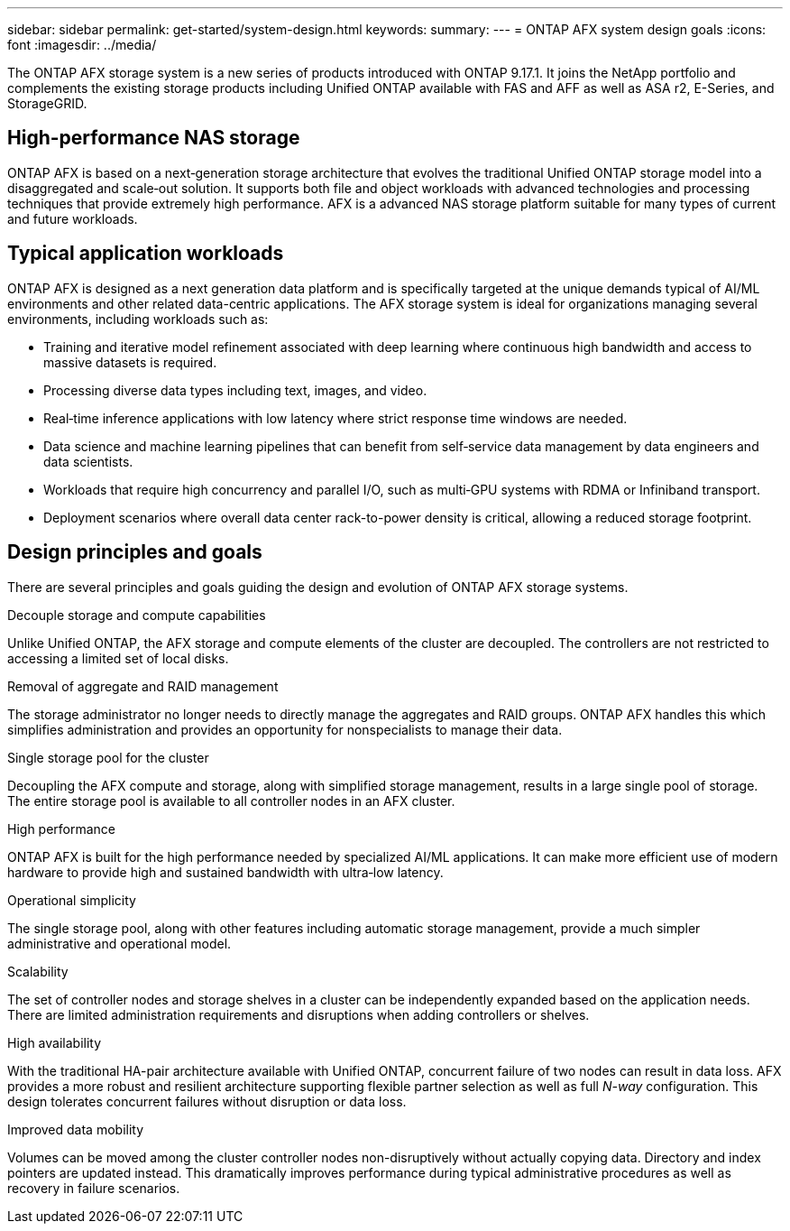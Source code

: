 ---
sidebar: sidebar
permalink: get-started/system-design.html
keywords: 
summary: 
---
= ONTAP AFX system design goals
:icons: font
:imagesdir: ../media/

[.lead]
The ONTAP AFX storage system is a new series of products introduced with ONTAP 9.17.1. It joins the NetApp portfolio and complements the existing storage products including Unified ONTAP available with FAS and AFF as well as ASA r2, E-Series, and StorageGRID.

== High-performance NAS storage

ONTAP AFX is based on a next‑generation storage architecture that evolves the traditional Unified ONTAP storage model into a disaggregated and scale‑out solution. It supports both file and object workloads with advanced technologies and processing techniques that provide extremely high performance. AFX is a advanced NAS storage platform suitable for many types of current and future workloads.

== Typical application workloads

ONTAP AFX is designed as a next generation data platform and is specifically targeted at the unique demands typical of AI/ML environments and other related data-centric applications. The AFX storage system is ideal for organizations managing several environments, including workloads such as:

* Training and iterative model refinement associated with deep learning where continuous high bandwidth and access to massive datasets is required.
* Processing diverse data types including text, images, and video.
* Real‑time inference applications with low latency where strict response time windows are needed.
* Data science and machine learning pipelines that can benefit from self‑service data management by data engineers and data scientists.
* Workloads that require high concurrency and parallel I/O, such as multi‑GPU systems with RDMA or Infiniband transport.
//* Workloads that require high concurrency and parallel I/O, such as multi‑GPU systems employing CUDA with RDMA or Infiniband transport.
* Deployment scenarios where overall data center rack-to-power density is critical, allowing a reduced storage footprint.

== Design principles and goals

There are several principles and goals guiding the design and evolution of ONTAP AFX storage systems.

.Decouple storage and compute capabilities

Unlike Unified ONTAP, the AFX storage and compute elements of the cluster are decoupled. The controllers are not restricted to accessing a limited set of local disks.

.Removal of aggregate and RAID management

The storage administrator no longer needs to directly manage the aggregates and RAID groups. ONTAP AFX handles this which simplifies administration and provides an opportunity for nonspecialists to manage their data.

.Single storage pool for the cluster

Decoupling the AFX compute and storage, along with simplified storage management, results in a large single pool of storage. The entire storage pool is available to all controller nodes in an AFX cluster.

.High performance

ONTAP AFX is built for the high performance needed by specialized AI/ML applications. It can make more efficient use of modern hardware to provide high and sustained bandwidth with ultra‑low latency.

.Operational simplicity

The single storage pool, along with other features including automatic storage management, provide a much simpler administrative and operational model.

.Scalability

The set of controller nodes and storage shelves in a cluster can be independently expanded based on the application needs. There are limited administration requirements and disruptions when adding controllers or shelves.

.High availability

With the traditional HA-pair architecture available with Unified ONTAP, concurrent failure of two nodes can result in data loss. AFX provides a more robust and resilient architecture supporting flexible partner selection as well as full _N-way_ configuration. This design tolerates concurrent failures without disruption or data loss.

.Improved data mobility

Volumes can be moved among the cluster controller nodes non-disruptively without actually copying data. Directory and index pointers are updated instead. This dramatically improves performance during typical administrative procedures as well as recovery in failure scenarios.
